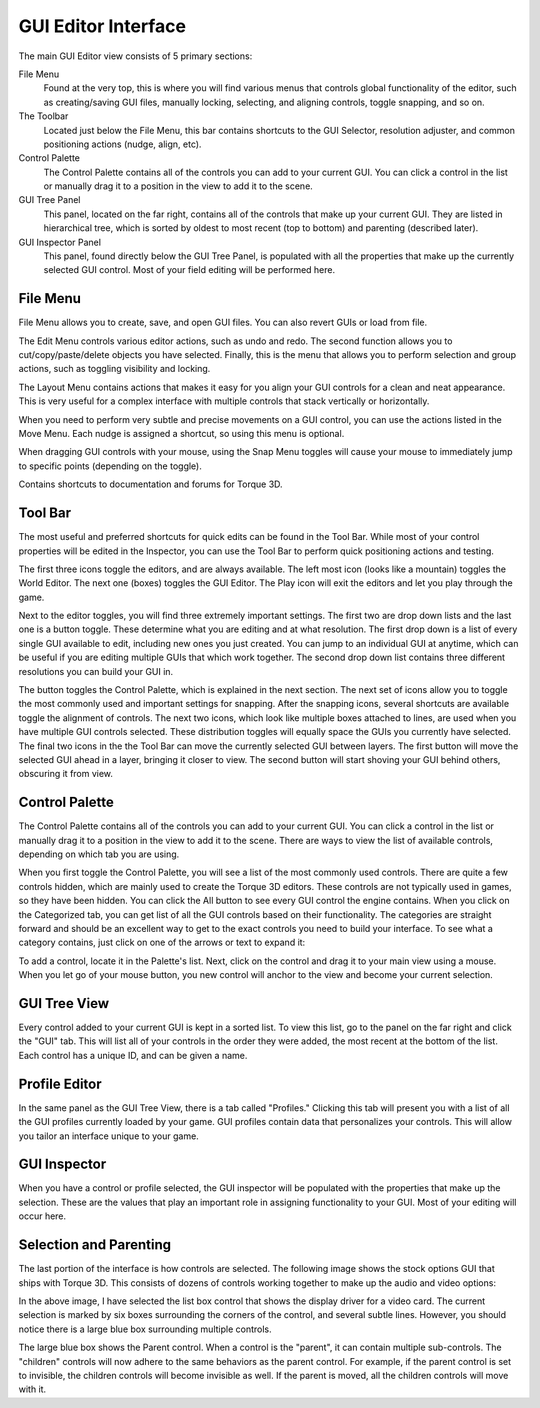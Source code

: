 GUI Editor Interface
====================

The main GUI Editor view consists of 5 primary sections:

File Menu
	Found at the very top, this is where you will find various menus that controls global functionality of the editor, such as creating/saving GUI files, manually locking, selecting, and aligning controls, toggle snapping, and so on.

The Toolbar
	Located just below the File Menu, this bar contains shortcuts to the GUI Selector, resolution adjuster, and common positioning actions (nudge, align, etc).


Control Palette
	The Control Palette contains all of the controls you can add to your current GUI. You can click a control in the list or manually drag it to a position in the view to add it to the scene.

GUI Tree Panel
	This panel, located on the far right, contains all of the controls that make up your current GUI. They are listed in hierarchical tree, which is sorted by oldest to most recent (top to bottom) and parenting (described later).

GUI Inspector Panel
	This panel, found directly below the GUI Tree Panel, is populated with all the properties that make up the currently selected GUI control. Most of your field editing will be performed here.

File Menu
---------

File Menu allows you to create, save, and open GUI files. You can also revert GUIs or load from file.

.. image:: images/GEFileMenu.jpg

The Edit Menu controls various editor actions, such as undo and redo. The second function allows you to cut/copy/paste/delete objects you have selected. Finally, this is the menu that allows you to perform selection and group actions, such as toggling visibility and locking.

.. image:: images/GEEditMenu.jpg

The Layout Menu contains actions that makes it easy for you align your GUI controls for a clean and neat appearance. This is very useful for a complex interface with multiple controls that stack vertically or horizontally.

.. image:: images/GELayoutMenu.jpg

When you need to perform very subtle and precise movements on a GUI control, you can use the actions listed in the Move Menu. Each nudge is assigned a shortcut, so using this menu is optional.

.. image:: images/GEMoveMenu.jpg

When dragging GUI controls with your mouse, using the Snap Menu toggles will cause your mouse to immediately jump to specific points (depending on the toggle).

.. image:: images/GESnapMenu.jpg

Contains shortcuts to documentation and forums for Torque 3D.

.. image:: images/GEHelpMenu.jpg

Tool Bar
--------

The most useful and preferred shortcuts for quick edits can be found in the Tool Bar. While most of your control properties will be edited in the Inspector, you can use the Tool Bar to perform quick positioning actions and testing.

.. image:: images/GEToolBar.jpg

The first three icons toggle the editors, and are always available. The left most icon (looks like a mountain) toggles the World Editor. The next one (boxes) toggles the GUI Editor. The Play icon will exit the editors and let you play through the game. 

Next to the editor toggles, you will find three extremely important settings. The first two are drop down lists and the last one is a button toggle. These determine what you are editing and at what resolution. The first drop down is a list of every single GUI available to edit, including new ones you just created. You can jump to an individual GUI at anytime, which can be useful if you are editing multiple GUIs that which work together. The second drop down list contains three different resolutions you can build your GUI in.

The button toggles the Control Palette, which is explained in the next section. The next set of icons allow you to toggle the most commonly used and important settings for snapping. After the snapping icons, several shortcuts are available toggle the alignment of controls. The next two icons, which look like multiple boxes attached to lines, are used when you have multiple GUI controls selected. These distribution toggles will equally space the GUIs you currently have selected. The final two icons in the the Tool Bar can move the currently selected GUI between layers. The first button will move the selected GUI ahead in a layer, bringing it closer to view. The second button will start shoving your GUI behind others, obscuring it from view.

Control Palette
---------------

The Control Palette contains all of the controls you can add to your current GUI. You can click a control in the list or manually drag it to a position in the view to add it to the scene. There are ways to view the list of available controls, depending on which tab you are using.

.. image:: images/GECateExpanded.jpg

When you first toggle the Control Palette, you will see a list of the most commonly used controls. There are quite a few controls hidden, which are mainly used to create the Torque 3D editors. These controls are not typically used in games, so they have been hidden. You can click the All button to see every GUI control the engine contains. When you click on the Categorized tab, you can get list of all the GUI controls based on their functionality. The categories are straight forward and should be an excellent way to get to the exact controls you need to build your interface. To see what a category contains, just click on one of the arrows or text to expand it:

To add a control, locate it in the Palette's list. Next, click on the control and drag it to your main view using a mouse. When you let go of your mouse button, you new control will anchor to the view and become your current selection.

GUI Tree View
-------------

Every control added to your current GUI is kept in a sorted list. To view this list, go to the panel on the far right and click the "GUI" tab. This will list all of your controls in the order they were added, the most recent at the bottom of the list. Each control has a unique ID, and can be given a name.

.. image:: images/GETreeView.jpg

Profile Editor
--------------

In the same panel as the GUI Tree View, there is a tab called "Profiles." Clicking this tab will present you with a list of all the GUI profiles currently loaded by your game. GUI profiles contain data that personalizes your controls. This will allow you tailor an interface unique to your game.

.. image:: images/GEProfileEditor.jpg

GUI Inspector
-------------

When you have a control or profile selected, the GUI inspector will be populated with the properties that make up the selection. These are the values that play an important role in assigning functionality to your GUI. Most of your editing will occur here.

.. image:: images/GEInspector.jpg

Selection and Parenting
-----------------------

The last portion of the interface is how controls are selected. The following image shows the stock options GUI that ships with Torque 3D. This consists of dozens of controls working together to make up the audio and video options:

.. image:: images/GESelection.jpg

In the above image, I have selected the list box control that shows the display driver for a video card. The current selection is marked by six boxes surrounding the corners of the control, and several subtle lines. However, you should notice there is a large blue box surrounding multiple controls.

The large blue box shows the Parent control. When a control is the "parent", it can contain multiple sub-controls. The "children" controls will now adhere to the same behaviors as the parent control. For example, if the parent control is set to invisible, the children controls will become invisible as well. If the parent is moved, all the children controls will move with it.
